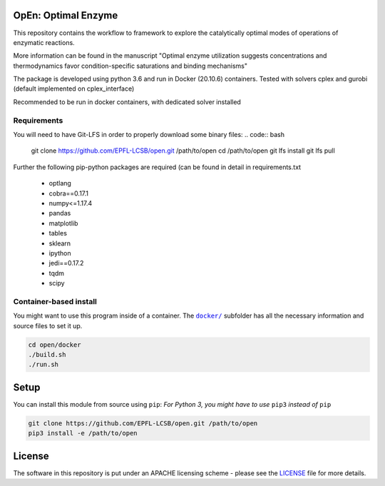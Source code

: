 OpEn: Optimal Enzyme
==========================================
This repository contains the workflow to framework to explore the catalytically optimal modes of operations of enzymatic reactions.

More information can be found in the manuscript
"Optimal enzyme utilization suggests concentrations and thermodynamics favor condition-specific saturations and binding mechanisms"

The package is developed using python 3.6 and run in Docker (20.10.6) containers.
Tested with solvers cplex and gurobi (default implemented on cplex_interface)

Recommended to be run in docker containers, with dedicated solver installed

Requirements
------------
You will need to have Git-LFS in order to properly download some binary files:
.. code:: bash

    git clone https://github.com/EPFL-LCSB/open.git /path/to/open
    cd /path/to/open
    git lfs install
    git lfs pull

Further the following pip-python packages are required (can be found in detail in requirements.txt

    - optlang
    - cobra==0.17.1
    - numpy<=1.17.4
    - pandas
    - matplotlib
    - tables
    - sklearn
    - ipython
    - jedi==0.17.2
    - tqdm
    - scipy



Container-based install
-----------------------

You might want to use this program inside of a container. The
|docker|_
subfolder has all the necessary information and source files to set it
up.

.. |docker| replace:: ``docker/``
.. _docker: https://github.com/EPFL-LCSB/open/tree/master/docker


.. code:: bash

    cd open/docker
    ./build.sh
    ./run.sh

Setup
=====
You can install this module from source using ``pip``:
*For Python 3, you might have to use* ``pip3`` *instead of* ``pip``

.. code:: bash

    git clone https://github.com/EPFL-LCSB/open.git /path/to/open
    pip3 install -e /path/to/open

License
=======
The software in this repository is put under an APACHE licensing scheme - please see the `LICENSE <https://github.com/EPFL-LCSB/open/blob/master/LICENSE.txt>`_ file for more details.





